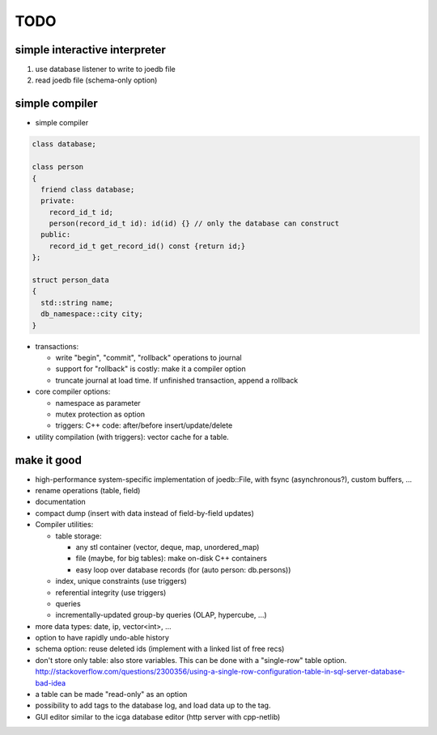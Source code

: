 TODO
====

simple interactive interpreter
------------------------------

#) use database listener to write to joedb file
#) read joedb file (schema-only option)

simple compiler
---------------

- simple compiler

.. code-block:: c++

    class database;

    class person
    {
      friend class database;
      private:
        record_id_t id;
        person(record_id_t id): id(id) {} // only the database can construct
      public:
        record_id_t get_record_id() const {return id;}
    };

    struct person_data
    {
      std::string name;
      db_namespace::city city;
    }

- transactions:

  - write "begin", "commit", "rollback" operations to journal
  - support for "rollback" is costly: make it a compiler option
  - truncate journal at load time. If unfinished transaction, append a rollback

- core compiler options:

  * namespace as parameter
  * mutex protection as option
  * triggers: C++ code: after/before insert/update/delete

- utility compilation (with triggers): vector cache for a table.

make it good
------------

- high-performance system-specific implementation of joedb::File, with fsync (asynchronous?), custom buffers, ...
- rename operations (table, field)
- documentation
- compact dump (insert with data instead of field-by-field updates)
- Compiler utilities:

  - table storage:

    - any stl container (vector, deque, map, unordered_map)
    - file (maybe, for big tables): make on-disk C++ containers
    - easy loop over database records (for (auto person: db.persons))

  - index, unique constraints (use triggers)
  - referential integrity (use triggers)
  - queries
  - incrementally-updated group-by queries (OLAP, hypercube, ...)

- more data types: date, ip, vector<int>, ...
- option to have rapidly undo-able history
- schema option: reuse deleted ids (implement with a linked list of free recs)
- don't store only table: also store variables. This can be done with a "single-row" table option. http://stackoverflow.com/questions/2300356/using-a-single-row-configuration-table-in-sql-server-database-bad-idea
- a table can be made "read-only" as an option
- possibility to add tags to the database log, and load data up to the tag.
- GUI editor similar to the icga database editor (http server with cpp-netlib)
